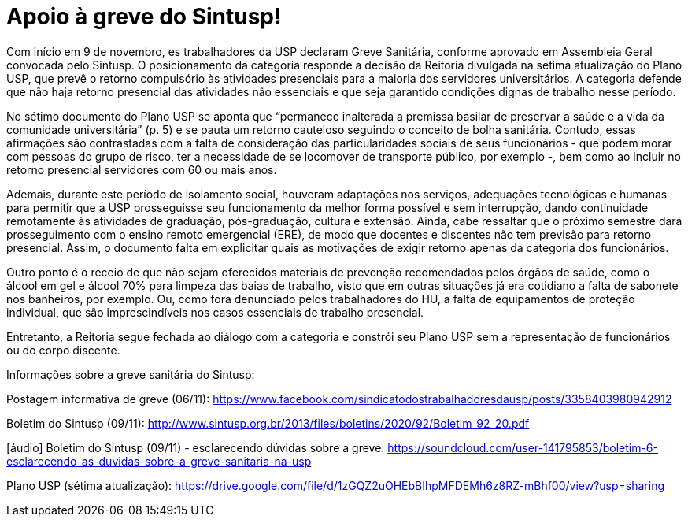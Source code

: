 = Apoio à greve do Sintusp!
:page-identificador: 20201113_apoio_greve_sintusp
:page-data: "13 de novembro de 2020"
:page-layout: boletime_post
:page-categories: [boletime_post]
:page-tags: ['Informe']
:page-autoria: 'CAMat'
:page-resumo: ['Com início em 9 de novembro, es trabalhadores da USP declaram Greve Sanitária por condições dignas de trabalhadores e por um Plano USP que seja construído em diálogo com os trabalhadores.']

Com início em 9 de novembro, es trabalhadores da USP declaram Greve Sanitária, conforme aprovado em Assembleia Geral convocada pelo Sintusp. O posicionamento da categoria responde a decisão da Reitoria divulgada na sétima atualização do Plano USP, que prevê o retorno compulsório às atividades presenciais para a maioria dos servidores universitários. A categoria defende que não haja retorno presencial das atividades não essenciais e que seja garantido condições dignas de trabalho nesse período.

No sétimo documento do Plano USP se aponta que “permanece inalterada a premissa basilar de preservar a saúde e a vida da comunidade universitária” (p. 5) e se pauta um retorno cauteloso seguindo o conceito de bolha sanitária. Contudo, essas afirmações são contrastadas com a falta de consideração das particularidades sociais de seus funcionários - que podem morar com pessoas do grupo de risco, ter a necessidade de se locomover de transporte público, por exemplo -, bem como ao incluir no retorno presencial servidores com 60 ou mais anos.

Ademais, durante este período de isolamento social, houveram adaptações nos serviços, adequações tecnológicas e humanas para permitir que a USP prosseguisse seu funcionamento da melhor forma possível e sem interrupção, dando continuidade remotamente às atividades de graduação, pós-graduação, cultura e extensão. Ainda, cabe ressaltar que o próximo semestre dará prosseguimento com o ensino remoto emergencial (ERE), de modo que docentes e discentes não tem previsão para retorno presencial. Assim, o documento falta em explicitar quais as motivações de exigir retorno apenas da categoria dos funcionários.

Outro ponto é o receio de que não sejam oferecidos materiais de prevenção recomendados pelos órgãos de saúde, como o álcool em gel e álcool 70% para limpeza das baias de trabalho, visto que em outras situações já era cotidiano a falta de sabonete nos banheiros, por exemplo. Ou, como fora denunciado pelos trabalhadores do HU, a falta de equipamentos de proteção individual, que são imprescindíveis nos casos essenciais de trabalho presencial.

Entretanto, a Reitoria segue fechada ao diálogo com a categoria e constrói seu Plano USP sem a representação de funcionários ou do corpo discente.

Informações sobre a greve sanitária do Sintusp:

Postagem informativa de greve (06/11): https://www.facebook.com/sindicatodostrabalhadoresdausp/posts/3358403980942912

Boletim do Sintusp (09/11): http://www.sintusp.org.br/2013/files/boletins/2020/92/Boletim_92_20.pdf

[áudio] Boletim do Sintusp (09/11) - esclarecendo dúvidas sobre a greve: https://soundcloud.com/user-141795853/boletim-6-esclarecendo-as-duvidas-sobre-a-greve-sanitaria-na-usp

Plano USP (sétima atualização): https://drive.google.com/file/d/1zGQZ2uOHEbBIhpMFDEMh6z8RZ-mBhf00/view?usp=sharing

